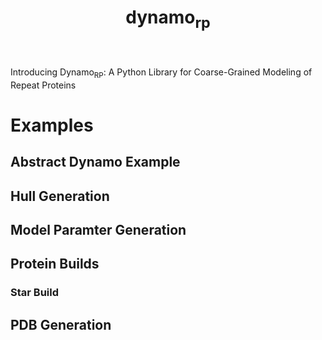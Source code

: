 #+title: dynamo_rp

Introducing Dynamo_RP: A Python Library for Coarse-Grained Modeling of Repeat Proteins

#+begin_src jupyter-python :session dynamo_rp :results drawer :exports none
import dynamo_rp
#+end_src

#+RESULTS:

* Examples
** Abstract Dynamo Example
#+begin_src jupyter-python :session abs :results drawer :exports none
import numpy as np
import matplotlib.pyplot as pp
from dynamo import dynamo as pd
pp.style.use(['default'])

rot_xy = lambda th: np.array([[np.cos(th), -np.sin(th), 0], [np.sin(th), np.cos(th), 0], [0, 0, 1]])
prob_pos = lambda mu, f_cov=np.zeros(3, float): pd.ProbPos(
  np.array([mu]),
  np.array([np.diag(f_cov)]),
  np.array([1.0])
) 

hub = pd.GeneralModule(
  [
    prob_pos(np.array([1.0, 0.0, 0.0]),  f_cov=np.array([0.5, 0.5, 0.0])),
    prob_pos(np.array([0.0, 1.0, 0.0]),  f_cov=np.array([0.5, 0.5, 0.0])),
    prob_pos(np.array([-1.0, 0.0, 0.0]), f_cov=np.array([0.5, 0.5, 0.0])),
    prob_pos(np.array([0.0, -1.0, 0.0]), f_cov=np.array([0.5, 0.5, 0.0])),
  ],
  [
    rot_xy(0),
    rot_xy(np.pi/2),
    rot_xy(np.pi),
    rot_xy(3*np.pi/2),
  ],
)

mod = lambda dist, th: pd.GeneralModule(
  [
    prob_pos(np.array([-dist, 0.0, 0.0]), f_cov=np.array([0.1, 0.1, 0.0])),
    prob_pos(np.array([dist, 0.0, 0.0]) @ rot_xy(th).T, f_cov=np.array([0.1, 0.1, 0.0]))
  ],
  [
    rot_xy(-th),
    rot_xy(th),
  ],
)

chain = lambda th, k, dist=1: [mod(dist, th) for _ in range(k)]
mod_edges = lambda so, ms, k: [((0, so), (ms, 0))] + [((ms + mi, 1), (ms+mi+1, 0)) for mi in range(k-1)]

general_mods = [hub]
edges = []
chain_length = 5
curvature = np.pi/9 
for m in range(4):
  general_mods += chain(curvature, chain_length, dist=1)
  edges +=  mod_edges(m, m*chain_length+1, chain_length)

for i in range(4):
  general_mods[1 + chain_length * i].set_next_ref_frame(np.linalg.inv(general_mods[0].get_next_ref_frame(i)), 0)
  p_vec = general_mods[1 + chain_length * i].get_p_vector(0)
  # p_vec.mus = -p_vec.mus
  #general_mods[1 + chain_length * i].set_p_vector(p_vec, 0)


construct = pd.Construct(general_mods, edges)
construct.propagate(3)
assembled_mods = construct.get_assembled_modules()
colours = [(0.0, 0.0, 0.0)]
colours += [(i/5, 0, 0) for i in range(1, 6)]
colours += [(0.0, i/5, 0) for i in range(1, 6)]
colours += [(0.0, 0, i/5) for i in range(1, 6)]
colours += [(i/5, i/5, 0) for i in range(1, 6)]
fig, ax = pp.subplots()
for i, mod in enumerate(assembled_mods):
  mean = mod.centroid.mean()
  cov = mod.centroid.cov()[0:2, 0:2]
  sigma = (cov[0, 0] * cov[1, 1])**(1/2) + 0.1
  ax.scatter(mean[0], mean[1], s=sigma * 20, color=colours[i])
ax.set_aspect('equal')
#+end_src

#+RESULTS:
[[file:./.ob-jupyter/ee45352996a182a616e057007165218bc95851c9.png]]
** Hull Generation

#+begin_src jupyter-python :session hull :results drawer :exports none
import numpy as np
from dynamo_rp import dynamo_rp as drp
from dynamo_rp import parameters as pm
from dynamo_rp import hull_generation as hg

hull_folder = "/home/ss14546/work/protein-crane/data/examples/rp_hull"
pdb_folder = "/home/ss14546/work/protein-crane/data/rp_relax"

ccs = range(1, 101)
rps = [f"rp{i}" for i in [1]]
for rp in rps:
  print(rp)
  for cc in ccs:
    pdb_name = pdb_folder + f"/{rp}_{cc:04}.pdb"
    upper_vertexes, lower_vertexes = hg.get_hull_points_from_pdb(pm.rp_module_list[rp], pdb_name)
    upper_vertexes = [[f"u{i+1}"] + [x for x in v] for i, v in enumerate(upper_vertexes)]
    lower_vertexes = [[f"l{i+1}"] + [x for x in v] for i, v in enumerate(lower_vertexes)]
    hg.write_list_of_list_vtx(f"{hull_folder}/{rp}/{rp}_{cc:04}.vtx", upper_vertexes + lower_vertexes)

#+end_src

#+RESULTS:
: rp1

** Model Paramter Generation

#+begin_src jupyter-python :session database :results drawer :exports none
from dynamo_rp import dynamo_rp as drp
from dynamo_rp import parameters as pm
from dynamo_rp import rp_utility as ut
from dynamo_rp import params_gen as pmg
import json
import numpy as np
import copy



max_iter = 100
rp_range =  [1]
n_working = []
hull_folder = "/home/ss14546/work/protein-crane/data/examples/rp_hull"
output_folders = ["/home/ss14546/work/protein-crane/data/examples/model_params_clean"]
for rpn in rp_range:
# for rp in [279, 287]:
  print(f"doing {rpn}")
  rp = f"rp{rpn}"
  hels =  ut.get_rp_helices_all(rp, range(1, 101), hull_folder)


  hels_a_cap, hels_a, hels_b, hels_c, hels_c_cap = ut.split_hels_into_modules(rp, hels)

  mod_sets = [(hels_a, hels_b, hels_c)]

  for mod_set_i, mod_set in enumerate(mod_sets):
    mod_a, mod_b, mod_c = mod_set
    mod_b_cent_aligned, other_modules = pmg.align_internal(mod_b, [mod_c, mod_a])
    other_mod_ref_frames = [pmg.compute_internal_ref_frame(mod, stack=True)
                            for mod in other_modules]


    p_vecs = [mod.mean(axis=(1, 2)) for mod in other_modules]
    p_vec_n_components = [pmg.get_best_n_components(p_vec) for p_vec in p_vecs]


    hel_components = np.zeros((mod_b_cent_aligned.shape[1], 2), int)
    for hi in range(hel_components.shape[0]):
      for u in range(hel_components.shape[1]):
        comps = pmg.get_best_n_components(mod_b_cent_aligned[:, hi, u, :])
        hel_components[hi, u] = comps



    hels_upper_params = [pmg.get_gm_params(mod_b_cent_aligned[:, hi, 0, :],
                                           hel_components[hi, 0], max_iter=max_iter)
                         for hi in range(hel_components.shape[0])]
    hels_lower_params = [pmg.get_gm_params(mod_b_cent_aligned[:, hi, 1, :],
                                           hel_components[hi, 1], max_iter=max_iter)
                         for hi in range(hel_components.shape[0])]

    p_vec_params = [pmg.get_gm_params(vec, params, max_iter=max_iter)
                    for vec, params in zip(p_vecs, p_vec_n_components)]
    mod_b_params = {
        "ref_points_params": hels_upper_params + hels_lower_params,
        "p_vec_params": p_vec_params,
        "next_ref_frames": [other_mod_ref_frames[0][0], other_mod_ref_frames[0][1]],
    }


    fname = output_folders[mod_set_i] + f"/{rp}.json"
    print("saving to ", fname)
    with open(fname, "w") as fp:
      json.dump(mod_b_params, fp, cls=pmg.NumpyEncoder)
  print(f"rp {rp} done")

np.savetxt("not_working.txt", n_working)
#+end_src

** Protein Builds 
#+begin_src jupyter-python :session build :results drawer :exports none
from dynamo import dynamo as dym
import numpy as np
from dynamo_rp import dynamo_rp as drp
from dynamo import vis 
from mayavi import mlab

model_params = drp.get_model_params("/home/ss14546/work/protein-crane/data/model_params_clean")
hub_params = drp.get_model_params("/home/ss14546/work/protein-crane/data/model_params_hub_static")
chain = ["D49" for _ in range(9)]
general_mods = drp.get_general_modules_from_chain(chain, model_params)
edges = [((i, 0), (i+1, 1)) for i in range(len(chain)-1)]

construct = dym.Construct(general_mods, edges)
construct.propagate(1)


fig3d = mlab.figure(figure='main', size=(100, 100))
construct.propagate(0)
assembled_mods = construct.get_assembled_modules()
vis.visualise_centroids_of_modules(assembled_mods, fig3d, interp_points=100, fin_dims=[0, 1, 2])
mlab.show()
#+end_src

#+RESULTS:

*** Star Build
#+begin_src jupyter-python :session s-build :results drawer :exports none
from dynamo import dynamo as dym
import numpy as np
from dynamo_rp import dynamo_rp as drp
from dynamo import vis 
from mayavi import mlab
import json

model_params = drp.get_model_params("/home/ss14546/work/protein-crane/data/model_params_D4")

hub_params = dict()
with open("/home/ss14546/work/protein-crane/data/model_params_hub_static/D4_C4_G1.json") as f:
  model_params["D4_C4_G1"] = json.loads(f.read()) 
with open("/home/ss14546/work/protein-crane/data/model_params_hub_static/D4_C4_G1_S.json") as f:
  model_params["D4_C4_G1_S"] = json.loads(f.read()) 


hub = drp.get_general_module_from_rp("D4_C4_G1", model_params)
chain_edges = lambda start, length: [((start+i+1, 0), (start+i, 1)) for i in range(length-1)] 

chain_length = 3
general_mods = [hub]
for i in range(4):
  chain_mods = []
  for k in range(chain_length):
    if i == 0:
      mod_name = "D4_C4_G1_S"
    else:
      mod_name = "rp375"
    chain_mods.append(drp.get_general_module_from_rp(mod_name, model_params))
  general_mods += chain_mods

edges = []
for i in range(4):
  edges.extend([((i*chain_length+1, 0), (0,  i))]
               + chain_edges(1+chain_length*i, chain_length))


fig3d = mlab.figure(figure='main', size=(100, 100))
construct = dym.Construct(general_mods, edges)
construct.propagate(0)

assembled_mods = construct.get_assembled_modules()
for i in range(4):
 chain_mods = [assembled_mods[0]]
 chain_mods += assembled_mods[chain_length * i + 1: chain_length*(i+1)+1]
 vis.visualise_centroids_of_modules(chain_mods, fig3d, interp_points=100)
mlab.show()
#+end_src

#+RESULTS:

** PDB Generation
#+begin_src jupyter-python :session contact :results drawer :exports none
from dynamo_rp import pdb_generation as pg 
#+end_src

#+begin_src jupyter-python :session contact :results drawer :exports none
pdb_folder = "/home/ss14546/work/protein-crane/data/elfin-data/pdb_aligned"

get_chain_l = lambda k, max=6: ["D14" for _ in range(k)] + ["D14_j1_D14" for _ in range(max-k)] 
get_chain_r = lambda k, max=6: ["D14" for _ in range(k)] + ["D14_j1_D14" for _ in range(max-k)] 
out_file_l = lambda k, max=6: f"data/d14_analysis/D14x{k}-D14_j1_D14x{max-k}.pdb"
out_file_r = lambda k, max=6: f"data/d14_analysis/D14_j1_D14x{max-k}-D14x{k}.pdb"
for i in range(6+1):
  pg.construct_large_protein(get_chain_l(i), out_file_l(i), pdb_folder)
  pg.construct_large_protein(get_chain_r(i), out_file_r(i), pdb_folder)
#+end_src
